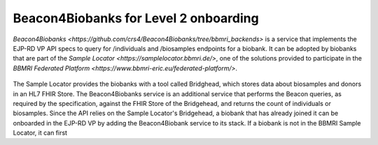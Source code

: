Beacon4Biobanks for Level 2 onboarding
------------

`Beacon4Biobanks <https://github.com/crs4/Beacon4Biobanks/tree/bbmri_backends>` is a service that implements the EJP-RD VP API specs to query 
for /individuals and /biosamples endpoints for a biobank.
It can be adopted by biobanks that are part of the `Sample Locator <https://samplelocator.bbmri.de/>`, one of the solutions provided 
to participate in the `BBMRI Federated Platform <https://www.bbmri-eric.eu/federated-platform/>`. 

..  figure:: _images/f9.png
    :width: 100%


The Sample Locator provides the biobanks with a tool called Bridghead, which stores data about biosamples and donors in an HL7 FHIR Store. 
The Beacon4Biobanks service is an additional service that performs the Beacon queries, as required by the specification, 
against the FHIR Store of the Bridgehead, and returns the count of individuals or biosamples. 
Since the API relies on the Sample Locator's Bridgehead, a biobank that has already joined it can be onboarded in the EJP-RD VP by adding the
Beacon4Biobank service to its stack. If a biobank is not in the BBMRI Sample Locator, it can first 
